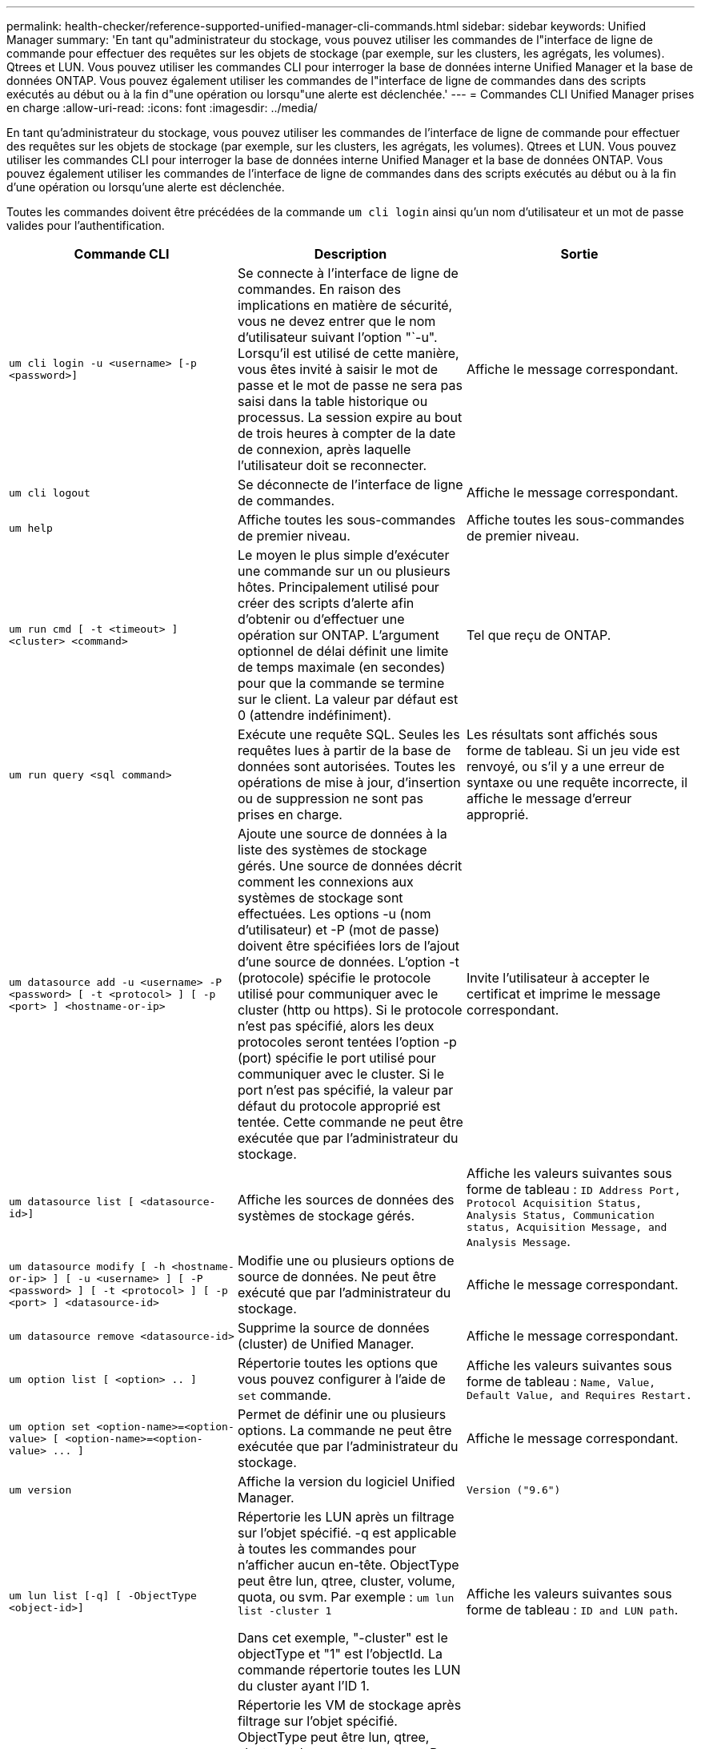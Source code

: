 ---
permalink: health-checker/reference-supported-unified-manager-cli-commands.html 
sidebar: sidebar 
keywords: Unified Manager 
summary: 'En tant qu"administrateur du stockage, vous pouvez utiliser les commandes de l"interface de ligne de commande pour effectuer des requêtes sur les objets de stockage (par exemple, sur les clusters, les agrégats, les volumes). Qtrees et LUN. Vous pouvez utiliser les commandes CLI pour interroger la base de données interne Unified Manager et la base de données ONTAP. Vous pouvez également utiliser les commandes de l"interface de ligne de commandes dans des scripts exécutés au début ou à la fin d"une opération ou lorsqu"une alerte est déclenchée.' 
---
= Commandes CLI Unified Manager prises en charge
:allow-uri-read: 
:icons: font
:imagesdir: ../media/


[role="lead"]
En tant qu'administrateur du stockage, vous pouvez utiliser les commandes de l'interface de ligne de commande pour effectuer des requêtes sur les objets de stockage (par exemple, sur les clusters, les agrégats, les volumes). Qtrees et LUN. Vous pouvez utiliser les commandes CLI pour interroger la base de données interne Unified Manager et la base de données ONTAP. Vous pouvez également utiliser les commandes de l'interface de ligne de commandes dans des scripts exécutés au début ou à la fin d'une opération ou lorsqu'une alerte est déclenchée.

Toutes les commandes doivent être précédées de la commande `um cli login` ainsi qu'un nom d'utilisateur et un mot de passe valides pour l'authentification.

[cols="3*"]
|===
| Commande CLI | Description | Sortie 


 a| 
`um cli login -u <username> [-p <password>]`
 a| 
Se connecte à l'interface de ligne de commandes. En raison des implications en matière de sécurité, vous ne devez entrer que le nom d'utilisateur suivant l'option "`-u". Lorsqu'il est utilisé de cette manière, vous êtes invité à saisir le mot de passe et le mot de passe ne sera pas saisi dans la table historique ou processus. La session expire au bout de trois heures à compter de la date de connexion, après laquelle l'utilisateur doit se reconnecter.
 a| 
Affiche le message correspondant.



 a| 
`um cli logout`
 a| 
Se déconnecte de l'interface de ligne de commandes.
 a| 
Affiche le message correspondant.



 a| 
`um help`
 a| 
Affiche toutes les sous-commandes de premier niveau.
 a| 
Affiche toutes les sous-commandes de premier niveau.



 a| 
`um run cmd [ -t <timeout> ] <cluster> <command>`
 a| 
Le moyen le plus simple d'exécuter une commande sur un ou plusieurs hôtes. Principalement utilisé pour créer des scripts d'alerte afin d'obtenir ou d'effectuer une opération sur ONTAP. L'argument optionnel de délai définit une limite de temps maximale (en secondes) pour que la commande se termine sur le client. La valeur par défaut est 0 (attendre indéfiniment).
 a| 
Tel que reçu de ONTAP.



 a| 
`um run query <sql command>`
 a| 
Exécute une requête SQL. Seules les requêtes lues à partir de la base de données sont autorisées. Toutes les opérations de mise à jour, d'insertion ou de suppression ne sont pas prises en charge.
 a| 
Les résultats sont affichés sous forme de tableau. Si un jeu vide est renvoyé, ou s'il y a une erreur de syntaxe ou une requête incorrecte, il affiche le message d'erreur approprié.



 a| 
`um datasource add -u <username> -P <password> [ -t <protocol> ] [ -p <port> ] <hostname-or-ip>`
 a| 
Ajoute une source de données à la liste des systèmes de stockage gérés. Une source de données décrit comment les connexions aux systèmes de stockage sont effectuées. Les options -u (nom d'utilisateur) et -P (mot de passe) doivent être spécifiées lors de l'ajout d'une source de données. L'option -t (protocole) spécifie le protocole utilisé pour communiquer avec le cluster (http ou https). Si le protocole n'est pas spécifié, alors les deux protocoles seront tentées l'option -p (port) spécifie le port utilisé pour communiquer avec le cluster. Si le port n'est pas spécifié, la valeur par défaut du protocole approprié est tentée. Cette commande ne peut être exécutée que par l'administrateur du stockage.
 a| 
Invite l'utilisateur à accepter le certificat et imprime le message correspondant.



 a| 
`um datasource list [ <datasource-id>]`
 a| 
Affiche les sources de données des systèmes de stockage gérés.
 a| 
Affiche les valeurs suivantes sous forme de tableau : `ID Address Port, Protocol Acquisition Status, Analysis Status, Communication status, Acquisition Message, and Analysis Message`.



 a| 
`um datasource modify [ -h <hostname-or-ip> ] [ -u <username> ] [ -P <password> ] [ -t <protocol> ] [ -p <port> ] <datasource-id>`
 a| 
Modifie une ou plusieurs options de source de données. Ne peut être exécuté que par l'administrateur du stockage.
 a| 
Affiche le message correspondant.



 a| 
`um datasource remove <datasource-id>`
 a| 
Supprime la source de données (cluster) de Unified Manager.
 a| 
Affiche le message correspondant.



 a| 
`um option list [ <option> .. ]`
 a| 
Répertorie toutes les options que vous pouvez configurer à l'aide de `set` commande.
 a| 
Affiche les valeurs suivantes sous forme de tableau : `Name, Value, Default Value, and Requires Restart.`



 a| 
`+um option set <option-name>=<option-value> [ <option-name>=<option-value> ... ]+`
 a| 
Permet de définir une ou plusieurs options. La commande ne peut être exécutée que par l'administrateur du stockage.
 a| 
Affiche le message correspondant.



 a| 
`um version`
 a| 
Affiche la version du logiciel Unified Manager.
 a| 
`Version ("9.6")`



 a| 
`um lun list [-q] [ -ObjectType <object-id>]`
 a| 
Répertorie les LUN après un filtrage sur l'objet spécifié. -q est applicable à toutes les commandes pour n'afficher aucun en-tête. ObjectType peut être lun, qtree, cluster, volume, quota, ou svm. Par exemple : `um lun list -cluster 1`

Dans cet exemple, "-cluster" est le objectType et "1" est l'objectId. La commande répertorie toutes les LUN du cluster ayant l'ID 1.
 a| 
Affiche les valeurs suivantes sous forme de tableau : `ID and LUN path`.



 a| 
`um svm list [-q] [ -ObjectType <object-id>]`
 a| 
Répertorie les VM de stockage après filtrage sur l'objet spécifié. ObjectType peut être lun, qtree, cluster, volume, quota, ou svm. Par exemple : `um svm list -cluster 1`

Dans cet exemple, "-cluster" est le objectType et "1" est l'objectId. La commande répertorie tous les VM de stockage du cluster dont l'ID est 1.
 a| 
Affiche les valeurs suivantes sous forme de tableau : `Name and Cluster ID`.



 a| 
`um qtree list [-q] [ -ObjectType <object-id>]`
 a| 
Le répertorie les qtrees après un filtrage sur l'objet spécifié. -q est applicable à toutes les commandes pour n'afficher aucun en-tête. ObjectType peut être lun, qtree, cluster, volume, quota, ou svm. Par exemple : `um qtree list -cluster 1`

Dans cet exemple, "-cluster" est le objectType et "1" est l'objectId. La commande répertorie tous les qtrees du cluster dont l'ID est 1.
 a| 
Affiche les valeurs suivantes sous forme de tableau : `Qtree ID and Qtree Name`.



 a| 
`um disk list [-q] [-ObjectType <object-id>]`
 a| 
Répertorie les disques après filtrage sur l'objet spécifié. ObjectType peut être un disque, un agrégat, un nœud ou un cluster. Par exemple : `um disk list -cluster 1`

Dans cet exemple, "-cluster" est le objectType et "1" est l'objectId. La commande répertorie tous les disques du cluster avec l'ID 1.
 a| 
Affiche les valeurs suivantes sous forme de tableau `ObjectType and object-id.`



 a| 
`um cluster list [-q] [-ObjectType <object-id>]`
 a| 
Répertorie les clusters après le filtrage sur l'objet spécifié. ObjectType peut être disque, agrégat, nœud, cluster, lun, qtree, volume, quota ou svm. Par exemple :``um cluster list -aggr 1``

Dans cet exemple, "-aggr" correspond à objectType et "1" à objectId. La commande répertorie le cluster auquel l'agrégat avec l'ID 1 appartient.
 a| 
Affiche les valeurs suivantes sous forme de tableau : `Name, Full Name, Serial Number, Datasource Id, Last Refresh Time, and Resource Key.`



 a| 
`um cluster node list [-q] [-ObjectType <object-id>]`
 a| 
Le répertorie les nœuds du cluster après un filtrage sur l'objet spécifié. ObjectType peut être un disque, un agrégat, un nœud ou un cluster. Par exemple : `um cluster node list -cluster 1`

Dans cet exemple, "-cluster" est le objectType et "1" est l'objectId. La commande répertorie tous les nœuds du cluster avec l'ID 1.
 a| 
Affiche les valeurs suivantes sous forme de tableau `Name and Cluster ID.`



 a| 
`um volume list [-q] [-ObjectType <object-id>]`
 a| 
Répertorie les volumes après le filtrage sur l'objet spécifié. ObjectType peut être lun, qtree, cluster, volume, quota, svm ou agrégat. Par exemple : `um volume list -cluster 1`

Dans cet exemple, "-cluster" est le objectType et "1" est l'objectId. La commande répertorie tous les volumes du cluster ayant l'ID 1.
 a| 
Affiche les valeurs suivantes sous forme de tableau `Volume ID and Volume Name.`



 a| 
`um quota user list [-q] [-ObjectType <object-id>]`
 a| 
Répertorie les utilisateurs de quota après le filtrage sur l'objet spécifié. ObjectType peut être qtree, cluster, volume, quota ou svm. Par exemple : `um quota user list -cluster 1`

Dans cet exemple, "-cluster" est le objectType et "1" est l'objectId. La commande répertorie tous les utilisateurs du quota au sein du cluster avec l'ID 1.
 a| 
Affiche les valeurs suivantes sous forme de tableau `ID, Name, SID and Email.`



 a| 
`um aggr list [-q] [-ObjectType <object-id>]`
 a| 
Répertorie les agrégats après un filtrage sur l'objet spécifié. ObjectType peut être un disque, un agrégat, un nœud, un cluster ou un volume. Par exemple : `um aggr list -cluster 1`

Dans cet exemple, "-cluster" est le objectType et "1" est l'objectId. La commande répertorie tous les agrégats du cluster ayant l'ID 1.
 a| 
Affiche les valeurs suivantes sous forme de tableau `Aggr ID, and Aggr Name.`



 a| 
`um event ack <event-ids>`
 a| 
Accepte un ou plusieurs événements.
 a| 
Affiche le message correspondant.



 a| 
`um event resolve <event-ids>`
 a| 
Résout un ou plusieurs événements.
 a| 
Affiche le message correspondant.



 a| 
`um event assign -u <username> <event-id>`
 a| 
Attribue un événement à un utilisateur.
 a| 
Affiche le message correspondant.



 a| 
`um event list [ -s <source> ] [ -S <event-state-filter-list>.. ] [ <event-id> .. ]`
 a| 
Répertorie les événements générés par le système ou l'utilisateur. Filtre les événements en fonction de la source, de l'état et des ID.
 a| 
Affiche les valeurs suivantes sous forme de tableau `Source, Source type, Name, Severity, State, User and Timestamp.`



 a| 
`um backup restore -f <backup_file_path_and_name>`
 a| 
Restaure une sauvegarde de base de données MySQL à l'aide de fichiers .7z.
 a| 
Affiche le message correspondant.

|===